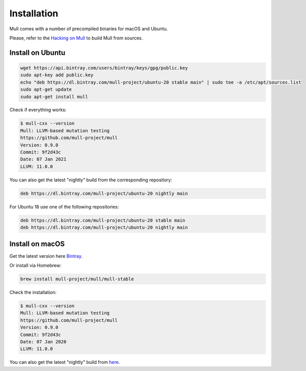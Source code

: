 Installation
============

Mull comes with a number of precompiled binaries for macOS and Ubuntu.

Please, refer to the `Hacking on Mull <HackingOnMull.html>`_ to build Mull from sources.

Install on Ubuntu
*****************

.. code-block:: bash

    wget https://api.bintray.com/users/bintray/keys/gpg/public.key
    sudo apt-key add public.key
    echo "deb https://dl.bintray.com/mull-project/ubuntu-20 stable main" | sudo tee -a /etc/apt/sources.list
    sudo apt-get update
    sudo apt-get install mull

Check if everything works:

.. code-block:: bash

    $ mull-cxx --version
    Mull: LLVM-based mutation testing
    https://github.com/mull-project/mull
    Version: 0.9.0
    Commit: 9f2d43c
    Date: 07 Jan 2021
    LLVM: 11.0.0

You can also get the latest "nightly" build from the corresponding repository:

.. code-block::

    deb https://dl.bintray.com/mull-project/ubuntu-20 nightly main

For Ubuntu 18 use one of the following repositories:

.. code-block::

    deb https://dl.bintray.com/mull-project/ubuntu-20 stable main
    deb https://dl.bintray.com/mull-project/ubuntu-20 nightly main

Install on macOS
****************

Get the latest version here `Bintray <https://bintray.com/mull-project/macos/mull/_latestVersion>`_.

Or install via Homebrew:

.. code-block:: bash

    brew install mull-project/mull/mull-stable

Check the installation:

.. code-block:: bash

    $ mull-cxx --version
    Mull: LLVM-based mutation testing
    https://github.com/mull-project/mull
    Version: 0.9.0
    Commit: 9f2d43c
    Date: 07 Jan 2020
    LLVM: 11.0.0

You can also get the latest "nightly" build from `here <https://bintray.com/mull-project/macos/mull-nightly/_latestVersion>`_.